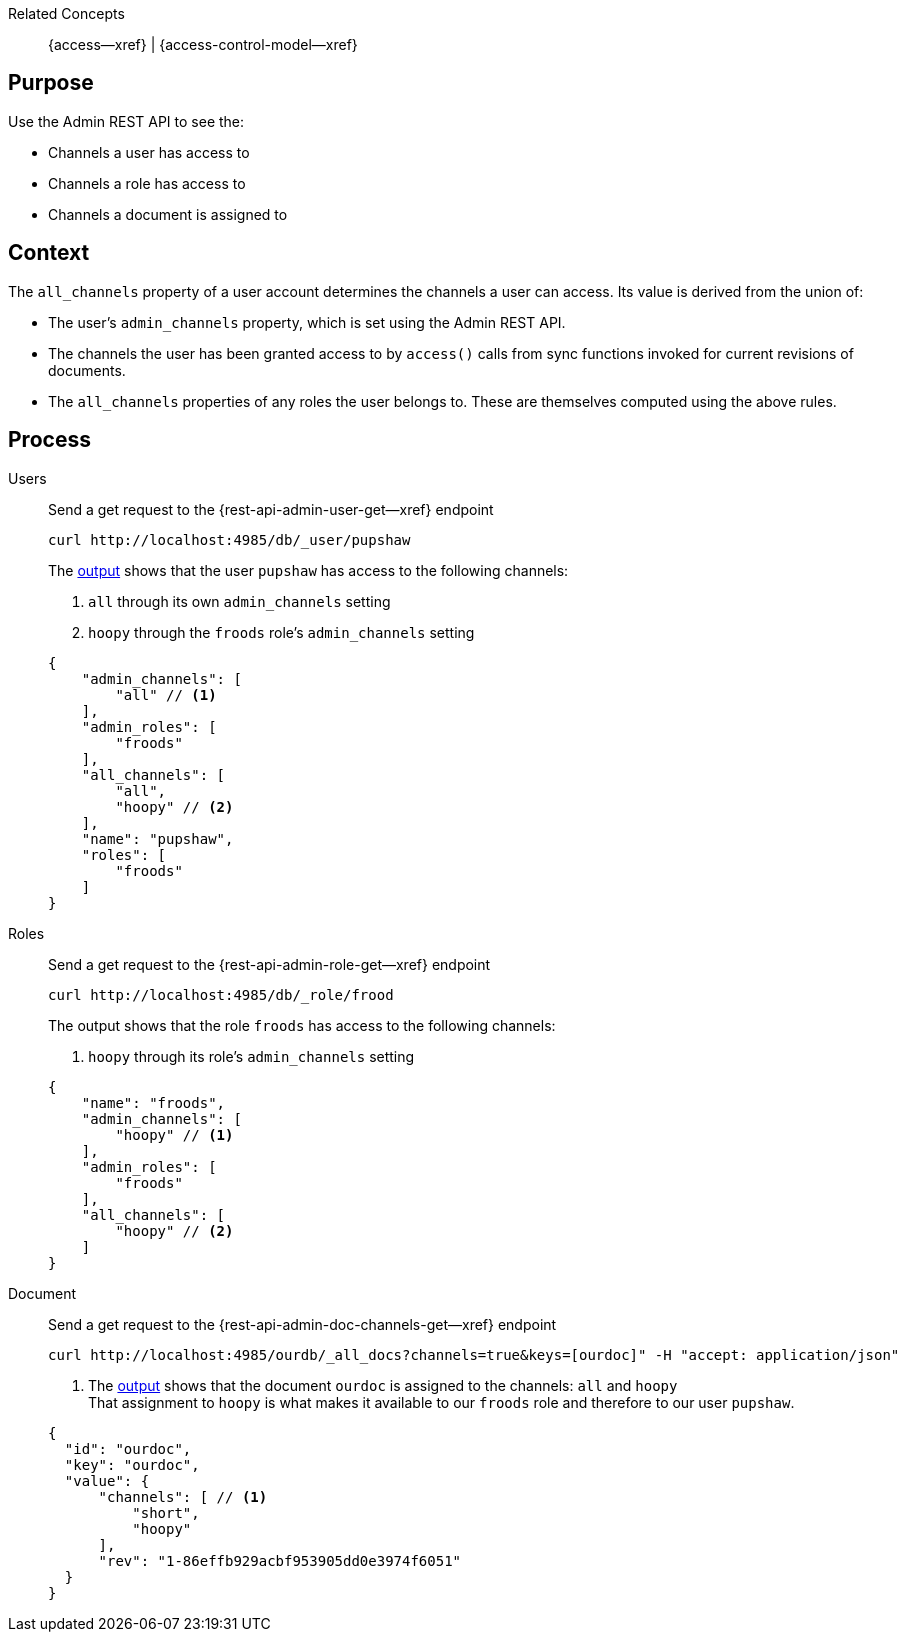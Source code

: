 // BEGIN how-to -- HOW-TO INSPECT ACCESS
// Parameters -- use-topic-header -- to show the topic heading (optional)

Related Concepts::
{access--xref} | {access-control-model--xref}

== Purpose

Use the Admin REST API to see the:

* Channels a user has access to
* Channels a role has access to
* Channels a document is assigned to


== Context
The `all_channels` property of a user account determines the channels a user can access.
Its value is derived from the union of:

* The user's `admin_channels` property, which is set using the Admin REST API.
* The channels the user has been granted access to by `access()` calls from sync functions invoked for current revisions of documents.
* The `all_channels` properties of any roles the user belongs to. These are themselves computed using the above rules.


== Process

[{tabs}]
====
Users::
+
--
Send a get request to the {rest-api-admin-user-get--xref} endpoint

[source, bash]
----
curl http://localhost:4985/db/_user/pupshaw
----

The <<ex-output,output>> shows that the user `pupshaw` has access to the following channels:

<.> `all` through its own `admin_channels` setting
<.> `hoopy` through the `froods` role's `admin_channels` setting

[#ex-output]
[source,json]
----
{
    "admin_channels": [
        "all" // <.>
    ],
    "admin_roles": [
        "froods"
    ],
    "all_channels": [
        "all",
        "hoopy" // <.>
    ],
    "name": "pupshaw",
    "roles": [
        "froods"
    ]
}
----
--

Roles::
+
--
Send a get request to the {rest-api-admin-role-get--xref} endpoint

[source, bash]
----
curl http://localhost:4985/db/_role/frood
----

The output shows that the role `froods` has access to the following channels:

<.> `hoopy` through its role's `admin_channels` setting

[source,json]
----
{
    "name": "froods",
    "admin_channels": [
        "hoopy" // <.>
    ],
    "admin_roles": [
        "froods"
    ],
    "all_channels": [
        "hoopy" // <.>
    ]
}
----
--

Document::
+
--
Send a get request to the {rest-api-admin-doc-channels-get--xref} endpoint

[source, bash]
----
curl http://localhost:4985/ourdb/_all_docs?channels=true&keys=[ourdoc]" -H "accept: application/json"
----

<.> The <<ex-outdoc,output>> shows that the document `ourdoc` is assigned to the channels: `all` and `hoopy` +
That assignment to `hoopy` is what makes it available to our `froods` role and therefore to our user `pupshaw`.

[#ex-outdoc]
[source,json]
----
{
  "id": "ourdoc",
  "key": "ourdoc",
  "value": {
      "channels": [ // <.>
          "short",
          "hoopy"
      ],
      "rev": "1-86effb929acbf953905dd0e3974f6051"
  }
}
----
--

====

// END how-to -- HOW-TO INSPECT ACCESS